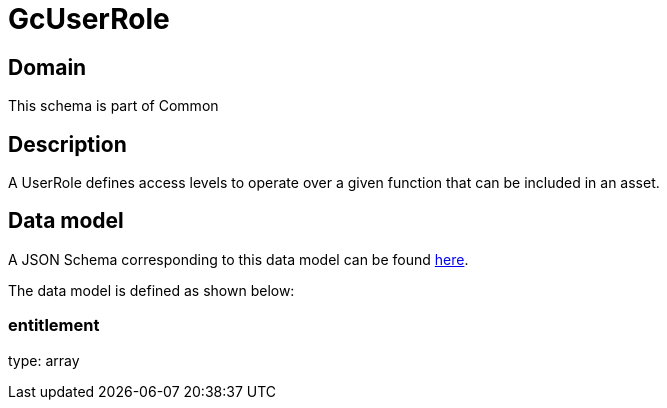 = GcUserRole

[#domain]
== Domain

This schema is part of Common

[#description]
== Description

A UserRole defines access levels to operate over a given function that can be included in an asset.


[#data_model]
== Data model

A JSON Schema corresponding to this data model can be found https://tmforum.org[here].

The data model is defined as shown below:


=== entitlement
type: array

